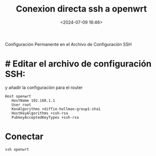 #+title: Conexion directa ssh a openwrt
#+date: <2024-07-09 16:46>
#+description:
#+filetags: linux

 Configuración Permanente en el Archivo de Configuración SSH

* # Editar el archivo de configuración SSH:

y añadir la configuración para el router

#+BEGIN_SRC
 Host openwrt
    HostName 192.168.1.1
    User root
    KexAlgorithms +diffie-hellman-group1-sha1
    HostKeyAlgorithms +ssh-rsa
    PubkeyAcceptedKeyTypes +ssh-rsa
#+END_SRC

* Conectar

#+BEGIN_SRC
  ssh openwrt
#+END_SRC
